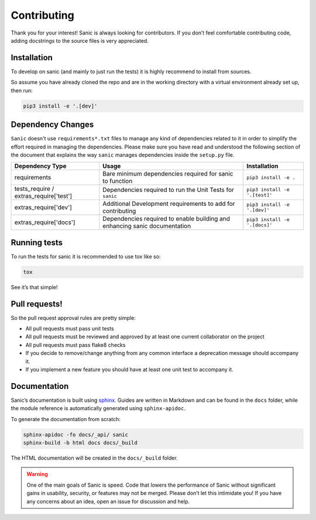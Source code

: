 Contributing
============

Thank you for your interest! Sanic is always looking for contributors.
If you don’t feel comfortable contributing code, adding docstrings to
the source files is very appreciated.

Installation
------------

To develop on sanic (and mainly to just run the tests) it is highly
recommend to install from sources.

So assume you have already cloned the repo and are in the working
directory with a virtual environment already set up, then run:

.. code:: bash

   pip3 install -e '.[dev]'

Dependency Changes
------------------

``Sanic`` doesn't use ``requirements*.txt`` files to manage any kind of dependencies related to it in order to simplify the
effort required in managing the dependencies. Please make sure you have read and understood the following section of
the document that explains the way ``sanic`` manages dependencies inside the ``setup.py`` file.

+------------------------+-----------------------------------------------+--------------------------------+
| Dependency Type        | Usage                                         | Installation                   |
+========================+===============================================+================================+
| requirements           | Bare minimum dependencies required for sanic  | ``pip3 install -e .``          |
|                        | to function                                   |                                |
+------------------------+-----------------------------------------------+--------------------------------+
| tests_require /        | Dependencies required to run the Unit Tests   | ``pip3 install -e '.[test]'``  |
| extras_require['test'] | for ``sanic``                                 |                                |
+------------------------+-----------------------------------------------+--------------------------------+
| extras_require['dev']  | Additional Development requirements to add    | ``pip3 install -e '.[dev]'``   |
|                        | for contributing                              |                                |
+------------------------+-----------------------------------------------+--------------------------------+
| extras_require['docs'] | Dependencies required to enable building and  | ``pip3 install -e '.[docs]'``  |
|                        | enhancing sanic documentation                 |                                |
+------------------------+-----------------------------------------------+--------------------------------+

Running tests
-------------

To run the tests for sanic it is recommended to use tox like so:

.. code:: bash

   tox

See it’s that simple!

Pull requests!
--------------

So the pull request approval rules are pretty simple:

* All pull requests must pass unit tests
* All pull requests must be reviewed and approved by at least one current collaborator on the project
* All pull requests must pass flake8 checks
* If you decide to remove/change anything from any common interface a deprecation message should accompany it.
* If you implement a new feature you should have at least one unit test to accompany it.

Documentation
-------------

Sanic’s documentation is built using `sphinx`_. Guides are written in
Markdown and can be found in the ``docs`` folder, while the module
reference is automatically generated using ``sphinx-apidoc``.

To generate the documentation from scratch:

.. code:: bash

   sphinx-apidoc -fo docs/_api/ sanic
   sphinx-build -b html docs docs/_build

The HTML documentation will be created in the ``docs/_build`` folder.

.. warning::
    One of the main goals of Sanic is speed. Code that lowers the
    performance of Sanic without significant gains in usability, security,
    or features may not be merged. Please don’t let this intimidate you! If
    you have any concerns about an idea, open an issue for discussion and
    help.

.. _sphinx: http://www.sphinx-doc.org/en/1.5.1/